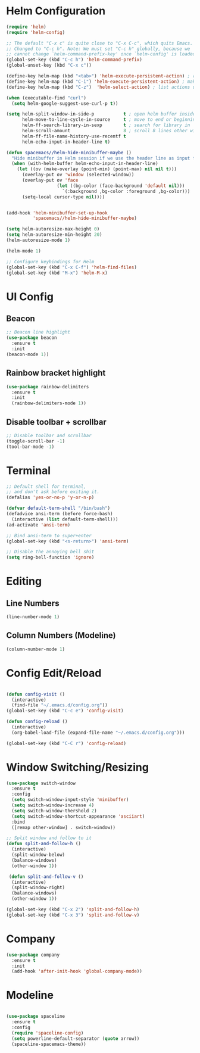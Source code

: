 * Helm Configuration
#+BEGIN_SRC emacs-lisp
(require 'helm)
(require 'helm-config)

;; The default "C-x c" is quite close to "C-x C-c", which quits Emacs.
;; Changed to "C-c h". Note: We must set "C-c h" globally, because we
;; cannot change `helm-command-prefix-key' once `helm-config' is loaded.
(global-set-key (kbd "C-c h") 'helm-command-prefix)
(global-unset-key (kbd "C-x c"))

(define-key helm-map (kbd "<tab>") 'helm-execute-persistent-action) ; rebind tab to run persistent action
(define-key helm-map (kbd "C-i") 'helm-execute-persistent-action) ; make TAB work in terminal
(define-key helm-map (kbd "C-z")  'helm-select-action) ; list actions using C-z

(when (executable-find "curl")
  (setq helm-google-suggest-use-curl-p t))

(setq helm-split-window-in-side-p           t ; open helm buffer inside current window, not occupy whole other window
      helm-move-to-line-cycle-in-source     t ; move to end or beginning of source when reaching top or bottom of source.
      helm-ff-search-library-in-sexp        t ; search for library in `require' and `declare-function' sexp.
      helm-scroll-amount                    8 ; scroll 8 lines other window using M-<next>/M-<prior>
      helm-ff-file-name-history-use-recentf t
      helm-echo-input-in-header-line t)

(defun spacemacs//helm-hide-minibuffer-maybe ()
  "Hide minibuffer in Helm session if we use the header line as input field."
  (when (with-helm-buffer helm-echo-input-in-header-line)
    (let ((ov (make-overlay (point-min) (point-max) nil nil t)))
      (overlay-put ov 'window (selected-window))
      (overlay-put ov 'face
                   (let ((bg-color (face-background 'default nil)))
                     `(:background ,bg-color :foreground ,bg-color)))
      (setq-local cursor-type nil))))


(add-hook 'helm-minibuffer-set-up-hook
          'spacemacs//helm-hide-minibuffer-maybe)

(setq helm-autoresize-max-height 0)
(setq helm-autoresize-min-height 20)
(helm-autoresize-mode 1)

(helm-mode 1)

;; Configure keybindings for Helm
(global-set-key (kbd "C-x C-f") 'helm-find-files)
(global-set-key (kbd "M-x") 'helm-M-x)

#+END_SRC

* UI Config
** Beacon
#+BEGIN_SRC emacs-lisp
  ;; Beacon line highlight
  (use-package beacon
    :ensure t
    :init
  (beacon-mode 1))
#+END_SRC

** Rainbow bracket highlight
#+BEGIN_SRC emacs-lisp
  (use-package rainbow-delimiters
    :ensure t
    :init
    (rainbow-delimiters-mode 1))
#+END_SRC

** Disable toolbar + scrollbar
#+BEGIN_SRC emacs-lisp
  ;; Disable toolbar and scrollbar
  (toggle-scroll-bar -1)
  (tool-bar-mode -1)
#+END_SRC

* Terminal
#+BEGIN_SRC emacs-lisp
;; Default shell for terminal,
;; and don't ask before exiting it.
(defalias 'yes-or-no-p 'y-or-n-p)

(defvar default-term-shell "/bin/bash")
(defadvice ansi-term (before force-bash)
  (interactive (list default-term-shell)))
(ad-activate 'ansi-term)

;; Bind ansi-term to super+enter
(global-set-key (kbd "<s-return>") 'ansi-term)

;; Disable the annoying bell shit
(setq ring-bell-function 'ignore)
#+END_SRC
* Editing
** Line Numbers
#+BEGIN_SRC emacs-lisp
(line-number-mode 1)
#+END_SRC

** Column Numbers (Modeline)
#+BEGIN_SRC emacs-lisp
  (column-number-mode 1)
#+END_SRC

* Config Edit/Reload
#+BEGIN_SRC emacs-lisp

  (defun config-visit ()
    (interactive)
    (find-file "~/.emacs.d/config.org"))
  (global-set-key (kbd "C-c e") 'config-visit)

  (defun config-reload ()
    (interactive)
    (org-babel-load-file (expand-file-name "~/.emacs.d/config.org")))

  (global-set-key (kbd "C-C r") 'config-reload)

#+END_SRC
* Window Switching/Resizing
#+BEGIN_SRC emacs-lisp
  (use-package switch-window
    :ensure t
    :config
    (setq switch-window-input-style 'minibuffer)
    (setq switch-window-increase 4)
    (setq switch-window-thershold 2)
    (setq switch-window-shortcut-appearance 'asciiart)
    :bind
    ([remap other-window] . switch-window))

  ;; Split window and follow to it
  (defun split-and-follow-h ()
    (interactive)
    (split-window-below)
    (balance-windows)
    (other-window 1))

   (defun split-and-follow-v ()
    (interactive)
    (split-window-right)
    (balance-windows)
    (other-window 1))

  (global-set-key (kbd "C-x 2") 'split-and-follow-h)
  (global-set-key (kbd "C-x 3") 'split-and-follow-v)
#+END_SRC
* Company
#+BEGIN_SRC emacs-lisp
  (use-package company
    :ensure t
    :init
    (add-hook 'after-init-hook 'global-company-mode))
#+END_SRC
* Modeline
#+BEGIN_SRC emacs-lisp

  (use-package spaceline
    :ensure t
    :config
    (require 'spaceline-config)
    (setq powerline-default-separator (quote arrow))
    (spaceline-spacemacs-theme))

#+END_SRC
